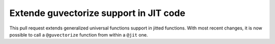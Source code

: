 
Extende guvectorize support in JIT code
=======================================

This pull request extends generalized universal functions support in jitted
functions. With most recent changes, it is now possible to call a
``@guvectorize`` function from within a ``@jit`` one.
